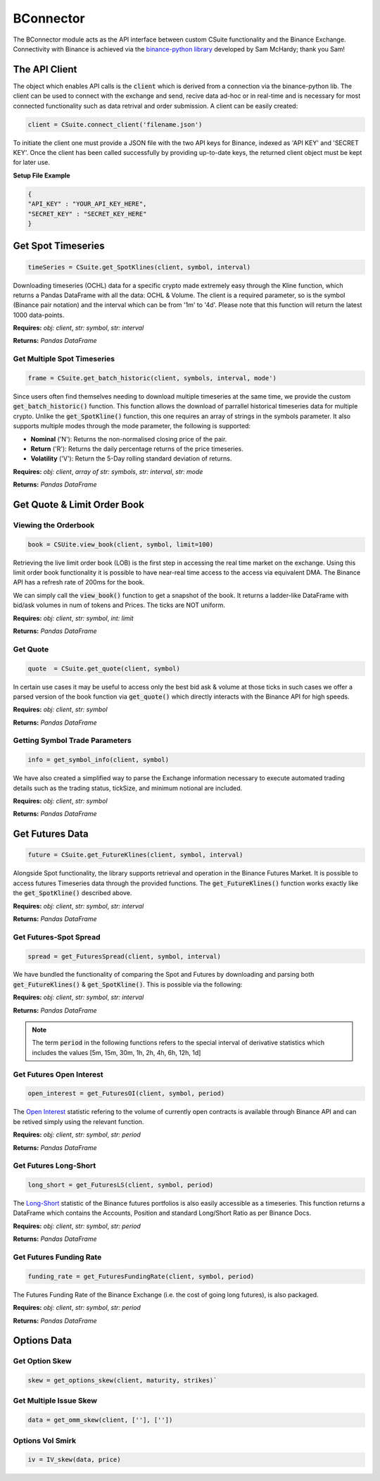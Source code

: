 BConnector
===================================
The BConnector module acts as the API interface between custom CSuite functionality and the Binance Exchange.
Connectivity with Binance is achieved via the `binance-python library <https://python-binance.readthedocs.io/en/latest/index.html#>`_ developed by Sam McHardy; thank you Sam!

The API Client
--------------
The object which enables API calls is the :code:`client` which is derived from a connection via the binance-python lib.
The client can be used to connect with the exchange and send, recive data ad-hoc or in real-time and is necessary for most connected functionality such
as data retrival and order submission. A client can be easily created:

.. code-block::

    client = CSuite.connect_client('filename.json')

To initiate the client one must provide a JSON file with the two API keys for Binance, indexed as 'API KEY' and 'SECRET KEY'.
Once the client has been called successfully by providing up-to-date keys, the returned client object must be kept for later use.

**Setup File Example**

.. code:: JSON

    {
    "API_KEY" : "YOUR_API_KEY_HERE",
    "SECRET_KEY" : "SECRET_KEY_HERE"
    }
    


Get Spot Timeseries
--------------------------
.. code-block::

    timeSeries = CSuite.get_SpotKlines(client, symbol, interval)

Downloading timeseries (OCHL) data for a specific crypto made extremely easy through the Kline function, which returns a Pandas DataFrame
with all the data: OCHL & Volume. The client is a required parameter, so is the symbol (Binance pair notation) and the interval which can be from
'1m' to '4d'. Please note that this function will return the latest 1000 data-points.

**Requires:** *obj: client*, *str: symbol*, *str: interval*

**Returns:** *Pandas DataFrame*



Get Multiple Spot Timeseries
*****************************
.. code-block::

    frame = CSuite.get_batch_historic(client, symbols, interval, mode')

Since users often find themselves needing to download multiple timeseries at the same time, we provide the custom :code:`get_batch_historic()` function.
This function allows the download of parrallel historical timeseries data for multiple crypto. Unlike the :code:`get_SpotKline()` function, this one requires an array of strings in the symbols parameter.
It also supports multiple modes through the mode parameter, the following is supported:

* **Nominal** ('N'): Returns the non-normalised closing price of the pair. 
* **Return** ('R'): Returns the daily percentage returns of the price timeseries. 
* **Volatility** ('V'): Return the 5-Day rolling standard deviation of returns. 

**Requires:** *obj: client*, *array of str: symbols*, *str: interval*, *str: mode*

**Returns:** *Pandas DataFrame*



Get Quote & Limit Order Book
----------------------------

Viewing the Orderbook
**********************
.. code::

    book = CSUite.view_book(client, symbol, limit=100)

Retrieving the live limit order book (LOB) is the first step in accessing the real time market on the exchange. Using this limit order
book functionality it is possible to have near-real time access to the access via equivalent DMA. The Binance API has a refresh rate of
200ms for the book.

We can simply call the :code:`view_book()` function to get a snapshot of the book. It returns a
ladder-like DataFrame with bid/ask volumes in num of tokens and Prices. The ticks are NOT uniform.

**Requires:** *obj: client*, *str: symbol*, *int: limit*

**Returns:** *Pandas DataFrame*


Get Quote
**********
.. code-block::

    quote  = CSuite.get_quote(client, symbol)

In certain use cases it may be useful to access only the best bid ask & volume at those ticks
in such cases we offer a parsed version of the book function via :code:`get_quote()` which directly interacts
with the Binance API for high speeds.

**Requires:** *obj: client*, *str: symbol*

**Returns:** *Pandas DataFrame*


Getting Symbol Trade Parameters
*********************************
.. code-block::
   
    info = get_symbol_info(client, symbol)

We have also created a simplified way to parse the Exchange information necessary to execute automated trading
details such as the trading status, tickSize, and minimum notional are included.

**Requires:** *obj: client*, *str: symbol*

**Returns:** *Pandas DataFrame*

Get Futures Data
-----------------
.. code-block::

    future = CSuite.get_FutureKlines(client, symbol, interval)

Alongside Spot functionality, the library supports retrieval and operation in the Binance Futures Market. It is possible to access futures Timeseries data through
the provided functions. 
The :code:`get_FutureKlines()` function works exactly like the :code:`get_SpotKline()` described above.

**Requires:** *obj: client*, *str: symbol*, *str: interval*

**Returns:** *Pandas DataFrame*

Get Futures-Spot Spread
************************
.. code-block::

    spread = get_FuturesSpread(client, symbol, interval)

We have bundled the functionality of comparing the Spot and Futures by 
downloading and parsing both :code:`get_FutureKlines()` & :code:`get_SpotKline()`. This is possible via the following:

**Requires:** *obj: client*, *str: symbol*, *str: interval*

**Returns:** *Pandas DataFrame*

.. note:: 

    The term :code:`period` in the following functions refers to the special interval of derivative statistics which includes the values
    [5m, 15m, 30m, 1h, 2h, 4h, 6h, 12h, 1d]

Get Futures Open Interest
**************************
.. code-block::

    open_interest = get_FuturesOI(client, symbol, period)

The `Open Interest <https://en.wikipedia.org/wiki/Open_interest>`_ statistic refering to the volume of currently open contracts is available through Binance API and 
can be retived simply using the relevant function.

**Requires:** *obj: client*, *str: symbol*, *str: period*

**Returns:** *Pandas DataFrame*

Get Futures Long-Short
***********************

.. code-block::

    long_short = get_FuturesLS(client, symbol, period)

The `Long-Short <https://www.investopedia.com/terms/l/longshort-ratio.asp#:~:text=than%20for%20purchases.-,The%20long%2Dshort%20ratio%20represents%20the%20amount%20of%20a%20security,ratio%20indicating%20positive%20investor%20expectations.>`_ statistic of the Binance futures portfolios is also easily accessible as a timeseries.
This function returns a DataFrame which contains the Accounts, Position and standard Long/Short Ratio as per Binance
Docs.

**Requires:** *obj: client*, *str: symbol*, *str: period*

**Returns:** *Pandas DataFrame*

Get Futures Funding Rate
*************************

.. code-block::

    funding_rate = get_FuturesFundingRate(client, symbol, period)

The Futures Funding Rate of the Binance Exchange (i.e. the cost of going long futures), is also packaged. 

**Requires:** *obj: client*, *str: symbol*, *str: period*

**Returns:** *Pandas DataFrame*

Options Data
-----------------

Get Option Skew
*****************

.. code-block::

    skew = get_options_skew(client, maturity, strikes)`

Get Multiple Issue Skew
************************

.. code-block::

    data = get_omm_skew(client, [''], [''])

Options Vol Smirk
*******************

.. code-block::

    iv = IV_skew(data, price)
